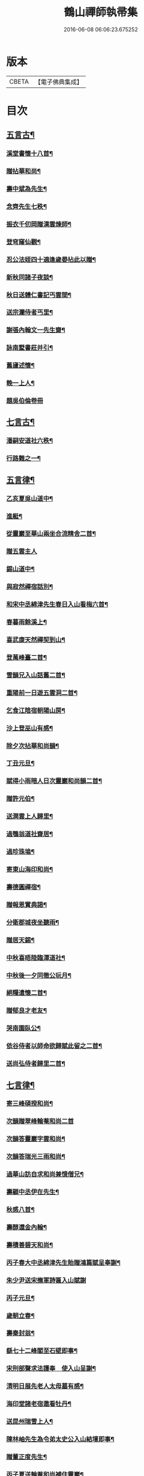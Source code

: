 #+TITLE: 鶴山禪師執帚集 
#+DATE: 2016-06-08 06:06:23.675252

* 版本
 |     CBETA|【電子佛典集成】|

* 目次
** [[file:KR6q0240_001.txt::001-0851a4][五言古¶]]
*** [[file:KR6q0240_001.txt::001-0851a5][溪堂書懷十八首¶]]
*** [[file:KR6q0240_001.txt::001-0851b14][贈拈華和尚¶]]
*** [[file:KR6q0240_001.txt::001-0851b19][壽中斌為先生¶]]
*** [[file:KR6q0240_001.txt::001-0851b23][念齊先生七秩¶]]
*** [[file:KR6q0240_001.txt::001-0851c3][振衣千仞岡贈漢雲煉師¶]]
*** [[file:KR6q0240_001.txt::001-0851c8][登穹窿仙觀¶]]
*** [[file:KR6q0240_001.txt::001-0851c15][忍公法姪四十適逢歲晏拈此以贈¶]]
*** [[file:KR6q0240_001.txt::001-0851c21][新秋同諸子夜談¶]]
*** [[file:KR6q0240_001.txt::001-0851c25][秋日送體仁書記丐雲間¶]]
*** [[file:KR6q0240_001.txt::001-0851c30][送宗瀾侍者丐里¶]]
*** [[file:KR6q0240_001.txt::001-0852a5][謝張內翰文一先生齋¶]]
*** [[file:KR6q0240_001.txt::001-0852a11][詠南墅書莊并引¶]]
*** [[file:KR6q0240_001.txt::001-0852a19][舊廬述懷¶]]
*** [[file:KR6q0240_001.txt::001-0852a25][輓一上人¶]]
*** [[file:KR6q0240_001.txt::001-0852a30][題吳伯倫卷冊]]
** [[file:KR6q0240_001.txt::001-0852b7][七言古¶]]
*** [[file:KR6q0240_001.txt::001-0852b8][潘嗣安道社六秩¶]]
*** [[file:KR6q0240_001.txt::001-0852b14][行路難之一¶]]
** [[file:KR6q0240_001.txt::001-0852b19][五言律¶]]
*** [[file:KR6q0240_001.txt::001-0852b20][乙亥夏吳山道中¶]]
*** [[file:KR6q0240_001.txt::001-0852b23][進艇¶]]
*** [[file:KR6q0240_001.txt::001-0852b26][從靈巖至華山兩坐合流精舍二首¶]]
*** [[file:KR6q0240_001.txt::001-0852b30][贈五雲主人]]
*** [[file:KR6q0240_001.txt::001-0852c4][錫山道中¶]]
*** [[file:KR6q0240_001.txt::001-0852c7][與寂然禪宿話別¶]]
*** [[file:KR6q0240_001.txt::001-0852c10][和宋中丞綿津先生春日入山看梅六首¶]]
*** [[file:KR6q0240_001.txt::001-0852c24][春暮雨餘溪上¶]]
*** [[file:KR6q0240_001.txt::001-0852c27][喜武康天然禪契到山¶]]
*** [[file:KR6q0240_001.txt::001-0852c30][登萬峰臺二首¶]]
*** [[file:KR6q0240_001.txt::001-0853a5][雪韻兄入山話舊二首¶]]
*** [[file:KR6q0240_001.txt::001-0853a10][重陽前一日遊五雲洞二首¶]]
*** [[file:KR6q0240_001.txt::001-0853a15][乞食江陰宿朝陽山房¶]]
*** [[file:KR6q0240_001.txt::001-0853a18][沙上登巫山有感¶]]
*** [[file:KR6q0240_001.txt::001-0853a21][除夕次拈華和尚韻¶]]
*** [[file:KR6q0240_001.txt::001-0853a24][丁丑元旦¶]]
*** [[file:KR6q0240_001.txt::001-0853a27][賦得小雨暗人日次靈巖和尚韻二首¶]]
*** [[file:KR6q0240_001.txt::001-0853b2][贈許元伯¶]]
*** [[file:KR6q0240_001.txt::001-0853b5][送澗雲上人歸里¶]]
*** [[file:KR6q0240_001.txt::001-0853b8][過鶚翁道社齋居¶]]
*** [[file:KR6q0240_001.txt::001-0853b11][過珍珠塢¶]]
*** [[file:KR6q0240_001.txt::001-0853b14][寄東山海印和尚¶]]
*** [[file:KR6q0240_001.txt::001-0853b17][壽德圓禪宿¶]]
*** [[file:KR6q0240_001.txt::001-0853b20][贈報恩實典謁¶]]
*** [[file:KR6q0240_001.txt::001-0853b23][分衛郡城夜坐聽雨¶]]
*** [[file:KR6q0240_001.txt::001-0853b26][贈居天錫¶]]
*** [[file:KR6q0240_001.txt::001-0853b29][中秋喜晤陸臨潭道社¶]]
*** [[file:KR6q0240_001.txt::001-0853c2][中秋後一夕同徹公玩月¶]]
*** [[file:KR6q0240_001.txt::001-0853c5][絕糧遣懷二首¶]]
*** [[file:KR6q0240_001.txt::001-0853c10][贈郁良才老友¶]]
*** [[file:KR6q0240_001.txt::001-0853c13][哭南園臥公¶]]
*** [[file:KR6q0240_001.txt::001-0853c16][依谷侍者以師命欲歸賦此留之二首¶]]
*** [[file:KR6q0240_001.txt::001-0853c21][送尚弘侍者歸里二首¶]]
** [[file:KR6q0240_001.txt::001-0853c26][七言律¶]]
*** [[file:KR6q0240_001.txt::001-0853c27][寄三峰碩揆和尚¶]]
*** [[file:KR6q0240_001.txt::001-0853c30][次韻贈翠峰輪菴和尚二首]]
*** [[file:KR6q0240_001.txt::001-0854a8][次韻答靈巖字雲和尚¶]]
*** [[file:KR6q0240_001.txt::001-0854a12][次韻答瑞光三雨和尚¶]]
*** [[file:KR6q0240_001.txt::001-0854a16][過華山訪自求和尚兼憶僧兄¶]]
*** [[file:KR6q0240_001.txt::001-0854a20][壽顧中丞伊在先生¶]]
*** [[file:KR6q0240_001.txt::001-0854a24][秋感八首¶]]
*** [[file:KR6q0240_001.txt::001-0854b19][壽醇還金內翰¶]]
*** [[file:KR6q0240_001.txt::001-0854b23][壽積善碧天和尚¶]]
*** [[file:KR6q0240_001.txt::001-0854b27][丙子春大中丞綿津先生貽贈鴻篇賦呈奉謝¶]]
*** [[file:KR6q0240_001.txt::001-0854b30][朱少尹送宋撫軍詩匾入山賦謝]]
*** [[file:KR6q0240_001.txt::001-0854c5][丙子元旦¶]]
*** [[file:KR6q0240_001.txt::001-0854c9][歲朝立春¶]]
*** [[file:KR6q0240_001.txt::001-0854c13][壽秦封翁¶]]
*** [[file:KR6q0240_001.txt::001-0854c17][繇七十二峰閣至石壁即事¶]]
*** [[file:KR6q0240_001.txt::001-0854c21][宋刑部聲求法護奉　使入山呈謝¶]]
*** [[file:KR6q0240_001.txt::001-0854c25][清明日展先老人太母墓有感¶]]
*** [[file:KR6q0240_001.txt::001-0854c29][海印堂諸老宿邀看牡丹¶]]
*** [[file:KR6q0240_001.txt::001-0855a3][送昆州瑞雪上人¶]]
*** [[file:KR6q0240_001.txt::001-0855a7][陳林岫先生為令弟太史公入山結壇即事¶]]
*** [[file:KR6q0240_001.txt::001-0855a11][贈董正度先生¶]]
*** [[file:KR6q0240_001.txt::001-0855a15][丙子夏送輪菴和尚補住靈巖¶]]
*** [[file:KR6q0240_001.txt::001-0855a20][贈自安法師¶]]
*** [[file:KR6q0240_001.txt::001-0855a24][送嚴敘和尚歸洪山¶]]
*** [[file:KR6q0240_001.txt::001-0855a28][贈李西有¶]]
*** [[file:KR6q0240_001.txt::001-0855b2][壽寧邦圓實和尚¶]]
*** [[file:KR6q0240_001.txt::001-0855b6][丙子歲暮雜詠四首¶]]
*** [[file:KR6q0240_001.txt::001-0855b19][壽大轉禪宿¶]]
*** [[file:KR6q0240_001.txt::001-0855b23][壽維極老宿¶]]
*** [[file:KR6q0240_001.txt::001-0855b27][壽本真老宿¶]]
*** [[file:KR6q0240_001.txt::001-0855b30][壽元靜耆宿]]
*** [[file:KR6q0240_001.txt::001-0855c5][春仲喜晤雲間王太史維士¶]]
*** [[file:KR6q0240_001.txt::001-0855c9][贈尤卓人先生¶]]
*** [[file:KR6q0240_001.txt::001-0855c13][春日宋大中丞入山看梅寒香細雨留宿山齋賦呈二律¶]]
*** [[file:KR6q0240_001.txt::001-0855c20][送學愚侍者歸宛陵省母¶]]
*** [[file:KR6q0240_001.txt::001-0855c24][過華山晤自求和尚不遇¶]]
*** [[file:KR6q0240_001.txt::001-0855c28][壽三峰碩揆和尚¶]]
*** [[file:KR6q0240_001.txt::001-0856a3][贈芋香紺池和尚¶]]
*** [[file:KR6q0240_001.txt::001-0856a7][壽尤太史晦菴先生¶]]
*** [[file:KR6q0240_001.txt::001-0856a11][壽陸德甫居士¶]]
*** [[file:KR6q0240_001.txt::001-0856a15][溽暑南音先生入山賦謝¶]]
*** [[file:KR6q0240_001.txt::001-0856a19][送谷泉侍者歸龍舒¶]]
*** [[file:KR6q0240_001.txt::001-0856a23][過洞庭贈海印和尚¶]]
*** [[file:KR6q0240_001.txt::001-0856a27][洞庭歸乞食長沙山下寄海公¶]]
*** [[file:KR6q0240_001.txt::001-0856a30][別東山海公]]
*** [[file:KR6q0240_001.txt::001-0856b5][留別洞庭道侶¶]]
*** [[file:KR6q0240_001.txt::001-0856b9][送靈巖輪菴和尚赴江北請¶]]
*** [[file:KR6q0240_001.txt::001-0856b13][丁丑歲除¶]]
*** [[file:KR6q0240_001.txt::001-0856b17][寄友¶]]
*** [[file:KR6q0240_001.txt::001-0856b21][送還西堂歸里¶]]
*** [[file:KR6q0240_001.txt::001-0856b25][壽雪香介本和尚¶]]
*** [[file:KR6q0240_001.txt::001-0856b29][壽楊滋生居士¶]]
*** [[file:KR6q0240_001.txt::001-0856c3][謝蓉湖集公法侄惠茶¶]]
*** [[file:KR6q0240_001.txt::001-0856c7][贈顧奕芬道社¶]]
*** [[file:KR6q0240_001.txt::001-0856c11][李司空萊翁入山賦贈¶]]
*** [[file:KR6q0240_001.txt::001-0856c15][妙高峰觀牡丹¶]]
*** [[file:KR6q0240_001.txt::001-0856c19][王太史維士入山賦贈¶]]
*** [[file:KR6q0240_001.txt::001-0856c23][賀張兆先昆仲¶]]
*** [[file:KR6q0240_001.txt::001-0856c27][天中前一日過尊勝讀爾維禪宿辭世偈奉輓一律¶]]
*** [[file:KR6q0240_001.txt::001-0857a2][贈顧西翁先生¶]]
*** [[file:KR6q0240_001.txt::001-0857a6][過周龍潛道兄齋居¶]]
*** [[file:KR6q0240_001.txt::001-0857a10][壽德圓禪宿¶]]
*** [[file:KR6q0240_001.txt::001-0857a14][立秋日贈鶴舫居士¶]]
*** [[file:KR6q0240_001.txt::001-0857a18][新秋過雙城河亭¶]]
*** [[file:KR6q0240_001.txt::001-0857a22][雪窗寄漁洋董書麟道社¶]]
*** [[file:KR6q0240_001.txt::001-0857a26][壽潤芳闍黎¶]]
*** [[file:KR6q0240_001.txt::001-0857a30][贈李世德孝廉¶]]
*** [[file:KR6q0240_001.txt::001-0857b4][三兩和尚招看牡丹賦謝¶]]
*** [[file:KR6q0240_001.txt::001-0857b8][壽華山自求和尚¶]]
*** [[file:KR6q0240_001.txt::001-0857b12][初夏¶]]
*** [[file:KR6q0240_001.txt::001-0857b16][壽淨聞和尚¶]]
*** [[file:KR6q0240_001.txt::001-0857b20][送慧日上人之武林¶]]
*** [[file:KR6q0240_001.txt::001-0857b24][送張鈞庭先生視學滇南¶]]
*** [[file:KR6q0240_001.txt::001-0857b28][壽戴南枝先生¶]]
*** [[file:KR6q0240_001.txt::001-0857c2][壽王維士太史¶]]
*** [[file:KR6q0240_001.txt::001-0857c6][謝朱敬巖居士¶]]
*** [[file:KR6q0240_001.txt::001-0857c10][九日遊五雲洞¶]]
*** [[file:KR6q0240_001.txt::001-0857c14][贈積翠問山和尚¶]]
*** [[file:KR6q0240_001.txt::001-0857c18][歲暮即事四首¶]]
*** [[file:KR6q0240_001.txt::001-0857c30][詠庭松壽月公]]
*** [[file:KR6q0240_001.txt::001-0858a5][雪窗寄懷石湖馮竹溪先生¶]]
*** [[file:KR6q0240_001.txt::001-0858a9][壽秦丕仙先生¶]]
*** [[file:KR6q0240_001.txt::001-0858a13][壽堯封過菴和尚¶]]
*** [[file:KR6q0240_001.txt::001-0858a17][輓吳子淵先生¶]]
*** [[file:KR6q0240_001.txt::001-0858a21][輓水月菴物則禪師¶]]
*** [[file:KR6q0240_001.txt::001-0858a25][壽黃掌綸先生¶]]
*** [[file:KR6q0240_001.txt::001-0858a29][過西山諸勝¶]]
*** [[file:KR6q0240_001.txt::001-0858b3][恭紀聖駕南巡¶]]
*** [[file:KR6q0240_001.txt::001-0858b9][夏日過舊廬謝同社齋¶]]
** [[file:KR6q0240_001.txt::001-0858b13][七言絕¶]]
*** [[file:KR6q0240_001.txt::001-0858b14][西塢看梅¶]]
*** [[file:KR6q0240_001.txt::001-0858b23][菰溪舊居即事¶]]
*** [[file:KR6q0240_001.txt::001-0858c3][同友人看梅遇雨¶]]
*** [[file:KR6q0240_001.txt::001-0858c8][題荷花手卷¶]]
*** [[file:KR6q0240_001.txt::001-0858c11][題鄉老卷冊¶]]
*** [[file:KR6q0240_001.txt::001-0858c16][揚城道中¶]]
*** [[file:KR6q0240_001.txt::001-0858c19][題程君冊¶]]
*** [[file:KR6q0240_001.txt::001-0858c24][山右聖標上人貽余畫竹拈贈¶]]
*** [[file:KR6q0240_001.txt::001-0858c27][綠萼水仙圖¶]]
** [[file:KR6q0240_002.txt::002-0859a4][序¶]]
*** [[file:KR6q0240_002.txt::002-0859a5][吼崖和尚語錄序¶]]
*** [[file:KR6q0240_002.txt::002-0859b11][萬峰同戒錄序¶]]
*** [[file:KR6q0240_002.txt::002-0859c17][翠峰和尚頌古序¶]]
** [[file:KR6q0240_002.txt::002-0860a3][書問¶]]
*** [[file:KR6q0240_002.txt::002-0860a4][復聖恩仁和尚¶]]
*** [[file:KR6q0240_002.txt::002-0860a16][與徐鶚翁山主書¶]]
*** [[file:KR6q0240_002.txt::002-0860a30][復靈巖字雲和尚]]
*** [[file:KR6q0240_002.txt::002-0860b11][復三峰碩揆和尚¶]]
*** [[file:KR6q0240_002.txt::002-0860c6][致慕大中丞¶]]
*** [[file:KR6q0240_002.txt::002-0860c16][致三峰和尚¶]]
*** [[file:KR6q0240_002.txt::002-0861a22][與念齋繆太史¶]]
*** [[file:KR6q0240_002.txt::002-0861b5][與漢廣金侍衛¶]]
*** [[file:KR6q0240_002.txt::002-0861b22][與李司空¶]]
*** [[file:KR6q0240_002.txt::002-0861c3][復程林岫¶]]
*** [[file:KR6q0240_002.txt::002-0861c12][致徐明府¶]]
*** [[file:KR6q0240_002.txt::002-0861c23][與郭蕙芝¶]]
*** [[file:KR6q0240_002.txt::002-0861c30][復靈巖輪和尚]]
*** [[file:KR6q0240_002.txt::002-0862a8][與三峰和尚¶]]
*** [[file:KR6q0240_002.txt::002-0862b4][復王僧士先生¶]]
*** [[file:KR6q0240_002.txt::002-0862b23][與李司空¶]]
*** [[file:KR6q0240_002.txt::002-0862c9][與郭蕙芝¶]]
*** [[file:KR6q0240_002.txt::002-0862c17][與吳炳文¶]]
*** [[file:KR6q0240_002.txt::002-0862c24][與法華海和尚¶]]
*** [[file:KR6q0240_002.txt::002-0863a3][與陸魯詹居士¶]]
*** [[file:KR6q0240_002.txt::002-0863a13][復李司空¶]]
*** [[file:KR6q0240_002.txt::002-0863a17][復南音張大尹¶]]
*** [[file:KR6q0240_002.txt::002-0863b5][與恪庭沈太史¶]]
*** [[file:KR6q0240_002.txt::002-0863b14][與仁兄和尚¶]]
*** [[file:KR6q0240_002.txt::002-0863b29][與佛華智鎧西堂¶]]
*** [[file:KR6q0240_002.txt::002-0863c8][與隆潤西堂¶]]
*** [[file:KR6q0240_002.txt::002-0863c16][與斗南李護法¶]]
*** [[file:KR6q0240_002.txt::002-0863c26][與日千吳高士¶]]
*** [[file:KR6q0240_002.txt::002-0864a17][與馮奕繡¶]]
*** [[file:KR6q0240_002.txt::002-0864a26][復彭伯昇先生¶]]
*** [[file:KR6q0240_002.txt::002-0864b4][寄輪菴和尚¶]]
*** [[file:KR6q0240_002.txt::002-0864b21][復胡霖生道社¶]]
*** [[file:KR6q0240_002.txt::002-0864b30][與石湖馮竹溪先生]]
*** [[file:KR6q0240_002.txt::002-0864c15][復輪和尚¶]]
*** [[file:KR6q0240_002.txt::002-0864c24][與華嚴聞後堂¶]]
*** [[file:KR6q0240_002.txt::002-0864c30][致董書麟]]
*** [[file:KR6q0240_002.txt::002-0865a10][復愚山禪師¶]]
*** [[file:KR6q0240_002.txt::002-0865a19][復霖公¶]]
*** [[file:KR6q0240_002.txt::002-0865b4][復萊嵩李司空¶]]
*** [[file:KR6q0240_002.txt::002-0865b10][致夏無瑕孝廉¶]]
*** [[file:KR6q0240_002.txt::002-0865b16][與齋僧館胡楊諸護法¶]]
*** [[file:KR6q0240_002.txt::002-0865b26][與谷森禪座¶]]
** [[file:KR6q0240_002.txt::002-0865b30][啟]]
*** [[file:KR6q0240_002.txt::002-0865c2][請天台寶華月航和尚補住聖恩啟¶]]
*** [[file:KR6q0240_002.txt::002-0865c16][請翠峰輪菴和尚補住靈巖啟¶]]
*** [[file:KR6q0240_002.txt::002-0865c30][請堯封過菴和尚補住靈巖啟¶]]
** [[file:KR6q0240_002.txt::002-0866a13][記¶]]
*** [[file:KR6q0240_002.txt::002-0866a14][先師璧和尚影堂記¶]]
** [[file:KR6q0240_002.txt::002-0866b18][贊¶]]
*** [[file:KR6q0240_002.txt::002-0866b19][德全禪師道影¶]]
*** [[file:KR6q0240_002.txt::002-0866b30][彥臨兄兩尊人遺影]]
*** [[file:KR6q0240_002.txt::002-0866c8][公就畢居士遺影¶]]
*** [[file:KR6q0240_002.txt::002-0866c15][畢恒若母氏像贊¶]]
*** [[file:KR6q0240_002.txt::002-0866c20][敏道人像贊¶]]
*** [[file:KR6q0240_002.txt::002-0866c25][先嚴孝節先生先慈俞孺人合贊¶]]
*** [[file:KR6q0240_002.txt::002-0867a4][張封翁麗甫先生像贊¶]]
*** [[file:KR6q0240_002.txt::002-0867a12][周山泉先生暨陳孺人像贊¶]]
*** [[file:KR6q0240_002.txt::002-0867a19][寧子遺影¶]]
** [[file:KR6q0240_002.txt::002-0867a24][題跋¶]]
*** [[file:KR6q0240_002.txt::002-0867a25][題歇心居所藏諸名公卿詩卷¶]]
*** [[file:KR6q0240_002.txt::002-0867a30][題看山圖]]
*** [[file:KR6q0240_002.txt::002-0867b8][百鶴圖¶]]
*** [[file:KR6q0240_002.txt::002-0867b19][題簡菴師畫¶]]
*** [[file:KR6q0240_002.txt::002-0867b24][題松竹圖¶]]
*** [[file:KR6q0240_002.txt::002-0867b27][景行錄題辭¶]]

* 卷
[[file:KR6q0240_001.txt][鶴山禪師執帚集 1]]
[[file:KR6q0240_002.txt][鶴山禪師執帚集 2]]

